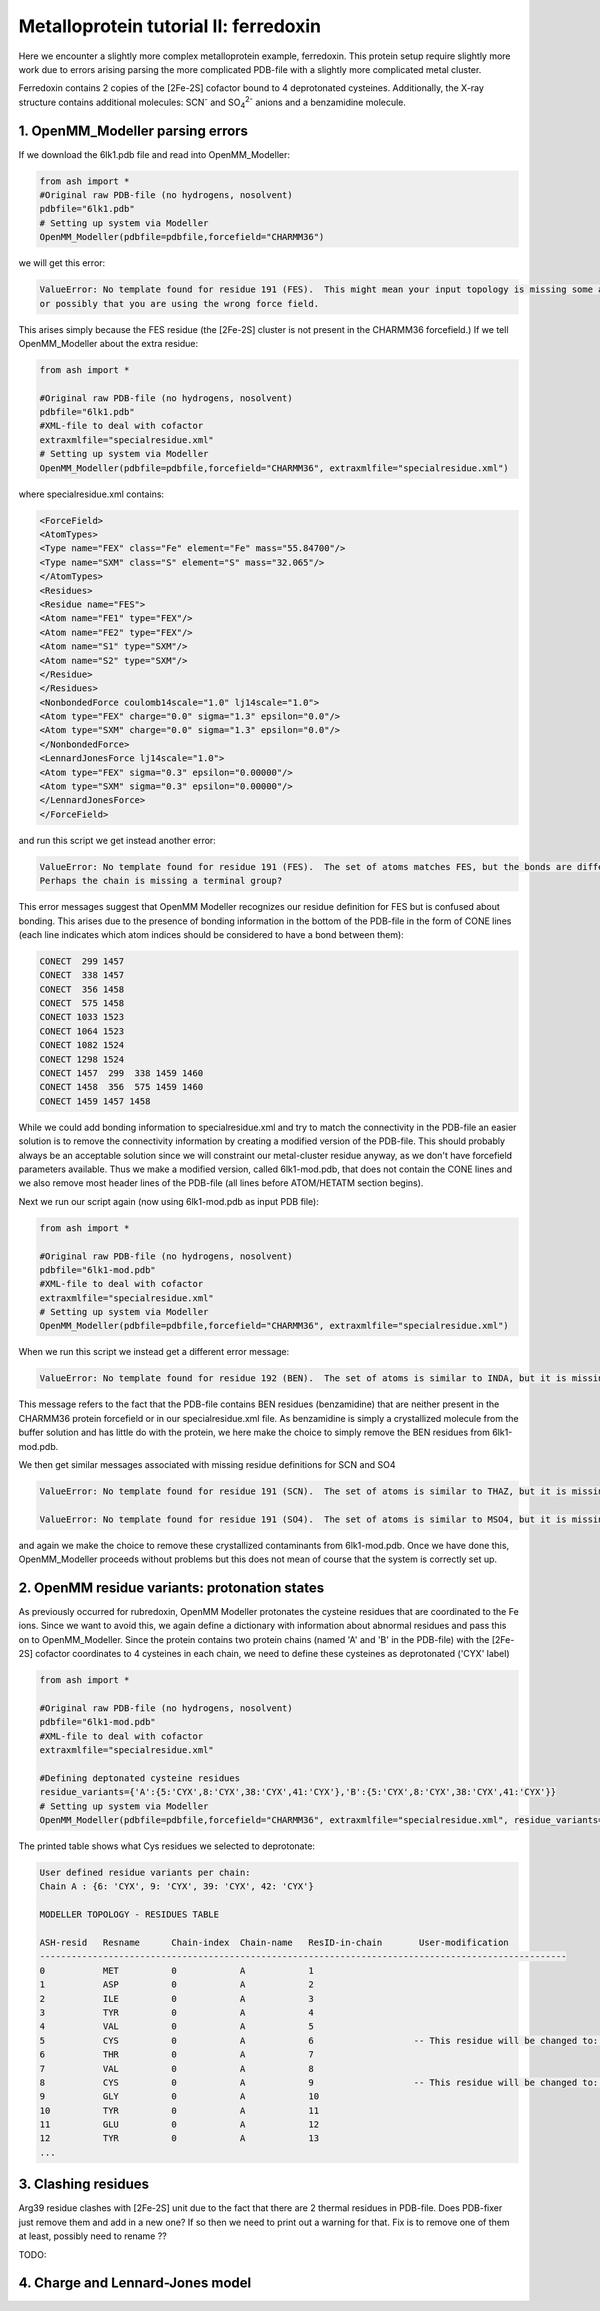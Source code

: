 Metalloprotein tutorial II: ferredoxin
======================================

Here we encounter a slightly more complex metalloprotein example, ferredoxin.
This protein setup require slightly more work due to errors arising parsing the more complicated PDB-file with a slightly more complicated metal cluster.

Ferredoxin contains 2 copies of the [2Fe-2S] cofactor bound to 4 deprotonated cysteines. 
Additionally, the X-ray structure contains additional molecules: SCN\ :sup:`-` \ and SO\ :sub:`4`:sup:`2-` \ anions and a benzamidine molecule. 


######################################################
**1. OpenMM_Modeller parsing errors**
######################################################

If we download the 6lk1.pdb file and read into OpenMM_Modeller:

.. code-block:: python

    from ash import *
    #Original raw PDB-file (no hydrogens, nosolvent)
    pdbfile="6lk1.pdb"
    # Setting up system via Modeller
    OpenMM_Modeller(pdbfile=pdbfile,forcefield="CHARMM36")

we will get this error:

.. code-block:: text

    ValueError: No template found for residue 191 (FES).  This might mean your input topology is missing some atoms or bonds, 
    or possibly that you are using the wrong force field.

This arises simply because the FES residue (the [2Fe-2S] cluster is not present in the CHARMM36 forcefield.)
If we tell OpenMM_Modeller about the extra residue: 

.. code-block:: python

    from ash import *

    #Original raw PDB-file (no hydrogens, nosolvent)
    pdbfile="6lk1.pdb"
    #XML-file to deal with cofactor
    extraxmlfile="specialresidue.xml"
    # Setting up system via Modeller
    OpenMM_Modeller(pdbfile=pdbfile,forcefield="CHARMM36", extraxmlfile="specialresidue.xml")

where specialresidue.xml contains:

.. code-block:: python

    <ForceField>
    <AtomTypes>
    <Type name="FEX" class="Fe" element="Fe" mass="55.84700"/>
    <Type name="SXM" class="S" element="S" mass="32.065"/>
    </AtomTypes>
    <Residues>
    <Residue name="FES">
    <Atom name="FE1" type="FEX"/>
    <Atom name="FE2" type="FEX"/>
    <Atom name="S1" type="SXM"/>
    <Atom name="S2" type="SXM"/>
    </Residue>
    </Residues>
    <NonbondedForce coulomb14scale="1.0" lj14scale="1.0">
    <Atom type="FEX" charge="0.0" sigma="1.3" epsilon="0.0"/>
    <Atom type="SXM" charge="0.0" sigma="1.3" epsilon="0.0"/>
    </NonbondedForce>
    <LennardJonesForce lj14scale="1.0">
    <Atom type="FEX" sigma="0.3" epsilon="0.00000"/>
    <Atom type="SXM" sigma="0.3" epsilon="0.00000"/>
    </LennardJonesForce>
    </ForceField>


and run this script we get instead another error:

.. code-block:: text

    ValueError: No template found for residue 191 (FES).  The set of atoms matches FES, but the bonds are different.  
    Perhaps the chain is missing a terminal group?

This error messages suggest that OpenMM Modeller recognizes our residue definition for FES but is confused about bonding. This arises due to the presence of bonding information in the bottom of the PDB-file
in the form of CONE lines (each line indicates which atom indices should be considered to have a bond between them):

.. code-block:: text

    CONECT  299 1457
    CONECT  338 1457
    CONECT  356 1458
    CONECT  575 1458
    CONECT 1033 1523
    CONECT 1064 1523
    CONECT 1082 1524
    CONECT 1298 1524
    CONECT 1457  299  338 1459 1460
    CONECT 1458  356  575 1459 1460
    CONECT 1459 1457 1458


While we could add bonding information to specialresidue.xml and try to match the connectivity in the PDB-file an easier solution is to remove the connectivity information by creating a modified version
of the PDB-file. This should probably always be an acceptable solution since we will constraint our metal-cluster residue anyway, as we don't have forcefield parameters available.
Thus we make a modified version, called 6lk1-mod.pdb, that does not contain the CONE lines and we also remove most header lines of the PDB-file (all lines before ATOM/HETATM section begins).

Next we run our script again (now using 6lk1-mod.pdb as input PDB file):

.. code-block:: python

    from ash import *

    #Original raw PDB-file (no hydrogens, nosolvent)
    pdbfile="6lk1-mod.pdb"
    #XML-file to deal with cofactor
    extraxmlfile="specialresidue.xml"
    # Setting up system via Modeller
    OpenMM_Modeller(pdbfile=pdbfile,forcefield="CHARMM36", extraxmlfile="specialresidue.xml")


When we run this script we instead get a different error message:

.. code-block:: text

    ValueError: No template found for residue 192 (BEN).  The set of atoms is similar to INDA, but it is missing 6 hydrogen atoms.

This message refers to the fact that the PDB-file contains BEN residues (benzamidine) that are neither present in the CHARMM36 protein forcefield or in our specialresidue.xml file.
As benzamidine is simply a crystallized molecule from the buffer solution and has little do with the protein, we here make the choice to simply remove the BEN residues from 6lk1-mod.pdb.

We then get similar messages associated with missing residue definitions for SCN and SO4

.. code-block:: text

    ValueError: No template found for residue 191 (SCN).  The set of atoms is similar to THAZ, but it is missing 5 atoms.

    ValueError: No template found for residue 191 (SO4).  The set of atoms is similar to MSO4, but it is missing 4 atoms.

and again we make the choice to remove these crystallized contaminants from 6lk1-mod.pdb.
Once we have done this, OpenMM_Modeller proceeds without problems but this does not mean of course that the system is correctly set up.

######################################################
**2. OpenMM residue variants: protonation states**
######################################################

As previously occurred for rubredoxin, OpenMM Modeller protonates the cysteine residues that are coordinated to the Fe ions.
Since we want to avoid this, we again define a dictionary with information about abnormal residues and pass this on to OpenMM_Modeller.
Since the protein contains two protein chains (named 'A' and 'B' in the PDB-file) with the [2Fe-2S] cofactor coordinates to 4 cysteines in each chain,
we need to define these cysteines as deprotonated ('CYX' label)

.. code-block:: python

    from ash import *

    #Original raw PDB-file (no hydrogens, nosolvent)
    pdbfile="6lk1-mod.pdb"
    #XML-file to deal with cofactor
    extraxmlfile="specialresidue.xml"

    #Defining deptonated cysteine residues
    residue_variants={'A':{5:'CYX',8:'CYX',38:'CYX',41:'CYX'},'B':{5:'CYX',8:'CYX',38:'CYX',41:'CYX'}}
    # Setting up system via Modeller
    OpenMM_Modeller(pdbfile=pdbfile,forcefield="CHARMM36", extraxmlfile="specialresidue.xml", residue_variants=residue_variants)


The printed table shows what Cys residues we selected to deprotonate:

.. code-block:: text

    User defined residue variants per chain:
    Chain A : {6: 'CYX', 9: 'CYX', 39: 'CYX', 42: 'CYX'}

    MODELLER TOPOLOGY - RESIDUES TABLE

    ASH-resid   Resname      Chain-index  Chain-name   ResID-in-chain       User-modification
    ----------------------------------------------------------------------------------------------------
    0           MET          0            A            1
    1           ASP          0            A            2
    2           ILE          0            A            3
    3           TYR          0            A            4
    4           VAL          0            A            5
    5           CYS          0            A            6                   -- This residue will be changed to: CYX --
    6           THR          0            A            7
    7           VAL          0            A            8
    8           CYS          0            A            9                   -- This residue will be changed to: CYX --
    9           GLY          0            A            10
    10          TYR          0            A            11
    11          GLU          0            A            12
    12          TYR          0            A            13
    ...

######################################################
**3. Clashing residues**
######################################################

Arg39 residue clashes with [2Fe-2S] unit due to the fact that there are 2 thermal residues in PDB-file.
Does PDB-fixer just remove them and add in a new one?
If so then we need to print out a warning for that. Fix is to remove one of them at least, possibly need to rename ??

TODO: 

######################################################
**4. Charge and Lennard-Jones model**
######################################################